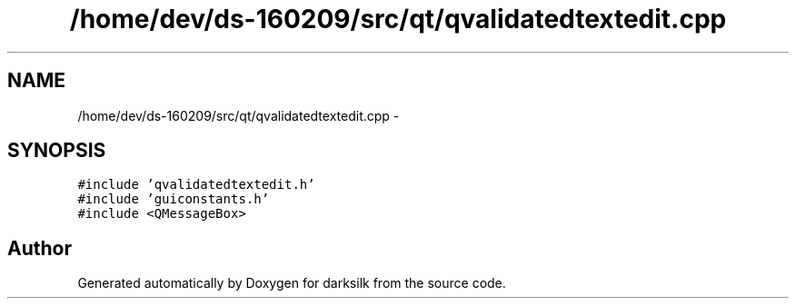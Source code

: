 .TH "/home/dev/ds-160209/src/qt/qvalidatedtextedit.cpp" 3 "Wed Feb 10 2016" "Version 1.0.0.0" "darksilk" \" -*- nroff -*-
.ad l
.nh
.SH NAME
/home/dev/ds-160209/src/qt/qvalidatedtextedit.cpp \- 
.SH SYNOPSIS
.br
.PP
\fC#include 'qvalidatedtextedit\&.h'\fP
.br
\fC#include 'guiconstants\&.h'\fP
.br
\fC#include <QMessageBox>\fP
.br

.SH "Author"
.PP 
Generated automatically by Doxygen for darksilk from the source code\&.
